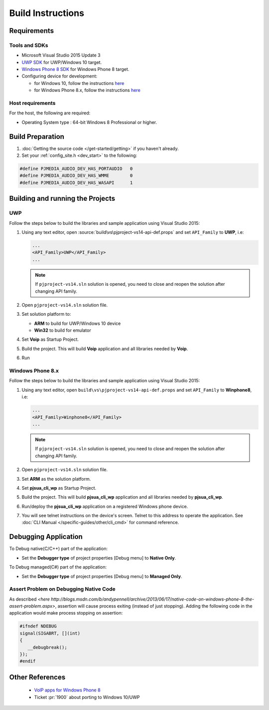 Build Instructions
===================

Requirements
------------------

Tools and SDKs
^^^^^^^^^^^^^^^

* Microsoft Visual Studio 2015 Update 3
* `UWP SDK <https://dev.windows.com/en-us/downloads/windows-10-sdk>`__ 
  for UWP/Windows 10 target.
* `Windows Phone 8 SDK <http://dev.windowsphone.com/en-us/downloadsdk>`__ 
  for Windows Phone 8 target. 
* Configuring device for development:

  * for Windows 10, follow the instructions 
    `here <https://msdn.microsoft.com/en-us/windows/uwp/get-started/enable-your-device-for-development>`__
  * for Windows Phone 8.x, follow the instructions 
    `here <http://msdn.microsoft.com/en-us/library/windowsphone/develop/ff769508(v=vs.105).aspx>`__

Host requirements
^^^^^^^^^^^^^^^^^^

For the host, the following are required:

* Operating System type : 64-bit Windows 8 Professional or higher.

Build Preparation
------------------

#. :doc:`Getting the source code </get-started/getting>` if you haven't already.
#. Set your :ref:`config_site.h <dev_start>` to the following:

.. code-block:: c

   #define PJMEDIA_AUDIO_DEV_HAS_PORTAUDIO   0
   #define PJMEDIA_AUDIO_DEV_HAS_WMME        0
   #define PJMEDIA_AUDIO_DEV_HAS_WASAPI      1

Building and running the Projects
---------------------------------

UWP
^^^

Follow the steps below to build the libraries and sample application using 
Visual Studio 2015:

#. Using any text editor, open :source:`build\vs\pjproject-vs14-api-def.props` 
   and set ``API_Family`` to **UWP**, i.e:

   .. code-block:: 

      ...
      <API_Family>UWP</API_Family>
      ...
      
   .. note:: 

      If ``pjproject-vs14.sln`` solution is opened, you need to close and reopen 
      the solution after changing API family.

#. Open ``pjproject-vs14.sln`` solution file.
#. Set solution platform to:

   * **ARM** to build for UWP/Windows 10 device
   * **Win32** to build for emulator

#. Set **Voip** as Startup Project.
#. Build the project. This will build **Voip** application and all libraries 
   needed by **Voip**.
#. Run

Windows Phone 8.x
^^^^^^^^^^^^^^^^^^

Follow the steps below to build the libraries and sample application using 
Visual Studio 2015:

#. Using any text editor, open ``build\vs\pjproject-vs14-api-def.props`` 
   and set ``API_Family`` to **Winphone8**, i.e:

   .. code-block:: 
   
      ...
      <API_Family>Winphone8</API_Family>
      ...

   .. note:: 

      If ``pjproject-vs14.sln`` solution is opened, you need to close and reopen 
      the solution after changing API family.

#. Open ``pjproject-vs14.sln`` solution file.
#. Set **ARM** as the solution platform.
#. Set **pjsua_cli_wp** as Startup Project.
#. Build the project. This will build **pjsua_cli_wp** application and 
   all libraries needed by **pjsua_cli_wp**.
#. Run/deploy the **pjsua_cli_wp** application on a registered Windows phone device.
#. You will see telnet instructions on the device's screen. Telnet to this address 
   to operate the application. 
   See :doc:`CLI Manual </specific-guides/other/cli_cmd>` for command reference.

Debugging Application
----------------------

To Debug native(C/C++) part of the application:

* Set the **Debugger type** of project properties [Debug menu] to **Native Only**.

To Debug managed(C#) part of the application:

* Set the **Debugger type** of project properties [Debug menu] to **Managed Only**.

Assert Problem on Debugging Native Code
^^^^^^^^^^^^^^^^^^^^^^^^^^^^^^^^^^^^^^^^

As described `<here http://blogs.msdn.com/b/andypennell/archive/2013/06/17/native-code-on-windows-phone-8-the-assert-problem.aspx>`, 
assertion will cause process exiting (instead of just stopping). 
Adding the following code in the application would make process stopping on 
assertion:

.. code-block:: 

   #ifndef NDEBUG   
   signal(SIGABRT, [](int)
   {
      __debugbreak();  
   }); 
   #endif

Other References
-----------------

 * `VoIP apps for Windows Phone 8 <http://msdn.microsoft.com/en-us/library/windowsphone/develop/jj206983%28v=vs.105%29.aspx>`__ 
 * Ticket :pr:`1900` about porting to Windows 10/UWP